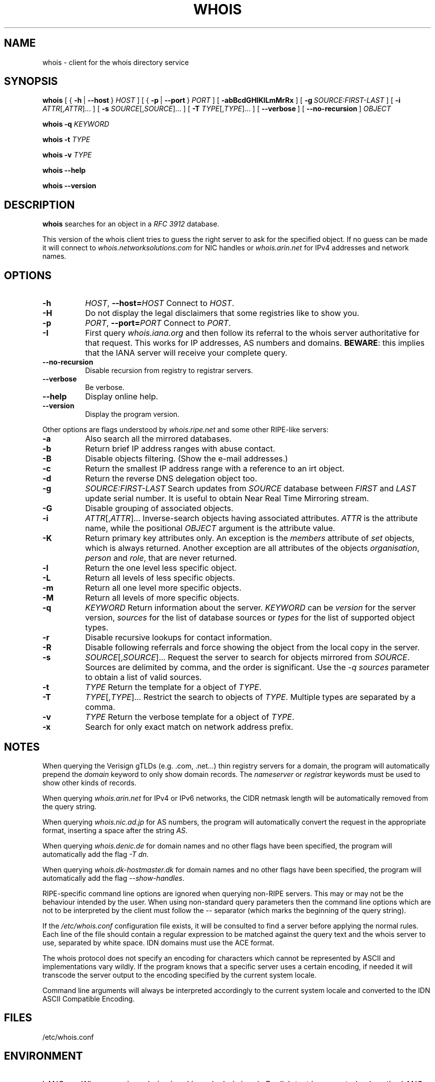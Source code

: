 .TH "WHOIS" "1" "2019-12-30" "Marco d'Itri" "Debian GNU/Linux"
.SH NAME
whois \- client for the whois directory service
.SH SYNOPSIS
.B whois
[
.RB {\~ \-h \~|\~ \-\-host \~}
.I HOST
] [
.RB {\~ \-p \~|\~ \-\-port \~}
.I PORT
] [\~\c
.B \-abBcdGHIKlLmMrRx
] [\~\c
.BI \-g \~SOURCE:FIRST\-LAST
] [\~\c
.BR \-i \~
.IR ATTR [, ATTR ]...\~]
[\~\c
.BR \-s \~
.IR SOURCE [, SOURCE ]...\~]
[\~\c
.BR \-T \~
.IR TYPE [, TYPE ]...\~]
.RB [\~ \-\-verbose \~]
.RB [\~ \-\-no\-recursion \~]
.I OBJECT

.B whois
.B \-q
.I KEYWORD

.B whois
.B \-t
.I TYPE

.B whois
.B \-v
.I TYPE

.B whois \-\-help

.B whois \-\-version

.SH DESCRIPTION
.B whois
searches for an object in a
.I RFC 3912
database.
.P
This version of the whois client tries to guess the right server to
ask for the specified object. If no guess can be made it will connect to
.I whois.networksolutions.com
for NIC handles or
.I whois.arin.net
for IPv4 addresses and network names.
.SH OPTIONS
.TP 8
.B \-h \c
.IR HOST ,
.BI \-\-host= HOST
Connect to
.IR HOST .
.TP 8
.B \-H
Do not display the legal disclaimers that some registries like to show you.
.TP 8
.B \-p \c
.IR PORT ,
.BI \-\-port= PORT
Connect to
.IR PORT .
.TP 8
.B \-I
First query
.I whois.iana.org
and then follow its referral to the
whois server authoritative for that request. This works for IP addresses,
AS numbers and domains.
.BR BEWARE :
this implies that the IANA server will receive your complete query.
.TP 8
.B \-\-no\-recursion
Disable recursion from registry to registrar servers.
.TP 8
.B \-\-verbose
Be verbose.
.TP 8
.B \-\-help
Display online help.
.TP 8
.B \-\-version
Display the program version.
.P
Other options are flags understood by
.I whois.ripe.net
and some other
RIPE-like servers:
.TP 8
.B \-a
Also search all the mirrored databases.
.TP 8
.B \-b
Return brief IP address ranges with abuse contact.
.TP 8
.B \-B
Disable objects filtering.
(Show the e-mail addresses.)
.TP 8
.B \-c
Return the smallest IP address range with a reference to an irt object.
.TP 8
.B \-d
Return the reverse DNS delegation object too.
.TP 8
.B \-g \c
.I SOURCE:FIRST\-LAST
Search updates from
.I SOURCE
database between
.I FIRST
and
.I LAST
update serial number. It is useful to obtain Near Real Time Mirroring stream.
.TP 8
.B \-G
Disable grouping of associated objects.
.TP 8
.B \-i \c
.IR ATTR [, ATTR ]...
Inverse-search objects having associated attributes.
.I ATTR
is the attribute name, while the positional
.I OBJECT
argument is the attribute value.
.TP 8
.B \-K
Return primary key attributes only. An exception is the
.I members
attribute of
.I set
objects, which is always returned. Another exception are all
attributes of the objects
.IR organisation ,
.I person
and
.IR role ,
that are never returned.
.TP 8
.B \-l
Return the one level less specific object.
.TP 8
.B \-L
Return all levels of less specific objects.
.TP 8
.B \-m
Return all one level more specific objects.
.TP 8
.B \-M
Return all levels of more specific objects.
.TP 8
.B \-q \c
.I KEYWORD
Return information about the server.
.I KEYWORD
can be
.I version
for the server version,
.I sources
for the list of database sources or
.I types
for the list of supported object types.
.TP 8
.B \-r
Disable recursive lookups for contact information.
.TP 8
.B \-R
Disable following referrals and force showing the object from the local copy
in the server.
.TP 8
.B \-s \c
.IR SOURCE [, SOURCE ]...
Request the server to search for objects mirrored from
.IR SOURCE .
Sources are delimited by comma, and the order is significant.
Use the
.I \-q sources
parameter to obtain a list of valid sources.
.TP 8
.B \-t \c
.I TYPE
Return the template for a object of
.IR TYPE .
.TP 8
.B \-T \c
.IR TYPE [, TYPE ]...
Restrict the search to objects of
.IR TYPE .
Multiple types are separated by a comma.
.TP 8
.B \-v \c
.I TYPE
Return the verbose template for a object of
.IR TYPE .
.TP 8
.B \-x
Search for only exact match on network address prefix.
.SH NOTES
When querying the Verisign gTLDs (e.g.\& \&.com, \&.net...\&) thin registry servers
for a domain, the program will automatically prepend the
.I domain
keyword to only show domain records.  The
.I nameserver
or
.I registrar
keywords must be used to show other kinds of records.
.P
When querying
.I whois.arin.net
for IPv4 or IPv6 networks, the CIDR
netmask length will be automatically removed from the query string.
.P
When querying
.I whois.nic.ad.jp
for AS numbers, the program will automatically convert the request
in the appropriate format, inserting a space after the string
.IR AS .
.P
When querying
.I whois.denic.de
for domain names and no other
flags have been specified, the program will automatically add the flag
.IR "\-T dn" .
.P
When querying
.I whois.dk\-hostmaster.dk
for domain names and no other
flags have been specified, the program will automatically add the flag
.IR "\-\-show\-handles" .
.P
RIPE-specific command line options are ignored when querying non-RIPE
servers. This may or may not be the behaviour intended by the user.
When using non-standard query parameters then the command line options
which are not to be interpreted by the client must follow the
.I \-\-
separator (which marks the beginning of the query string).
.P
If the
.I /etc/whois.conf
configuration file exists, it will be consulted
to find a server before applying the normal rules. Each line of the
file should contain a regular expression to be matched against the query
text and the whois server to use, separated by white space.
IDN domains must use the ACE format.
.P
The whois protocol does not specify an encoding for characters which
cannot be represented by ASCII and implementations vary wildly.
If the program knows that a specific server uses a certain encoding,
if needed it will transcode the server output to the encoding specified
by the current system locale.
.P
Command line arguments will always be interpreted accordingly to the
current system locale and converted to the IDN ASCII Compatible Encoding.
.SH "FILES"
/etc/whois.conf
.SH "ENVIRONMENT"
.IP LANG
When querying
.I whois.nic.ad.jp
and
.I whois.jprs.jp
English text is requested unless the
.I LANG
or
.I LC_MESSAGES
environment variables specify a Japanese locale.
.IP "WHOIS_OPTIONS"
A list of options which will be evaluated before the ones specified on the
command line.
.IP "WHOIS_SERVER"
This server will be queried if the program cannot guess where some kind
of objects are located. If the variable does not exist then
.I whois.arin.net
will be queried.
.SH "SEE ALSO"
.IR whois.conf (5).
.P
.IR "RFC 3912" :
WHOIS Protocol Specification.
.P
.IR "RIPE Database Query Reference Manual" :
.RI < https://www.ripe.net/data\-tools/support/documentation/ripe\-database\-query\-reference\-manual >
.SH BUGS
The program may have buffer overflows in the command line parser:
be sure to not pass untrusted data to it.
It should be rewritten to use a dynamic strings library.
.SH HISTORY
This program closely tracks the user interface of the whois client
developed at RIPE by Ambrose Magee and others on the base of the
original BSD client.
.SH AUTHOR
.B Whois
and this man page were written by Marco d'Itri
.RI < md@linux.it >
and are licensed under the terms of the GNU General Public License,
version 2 or later.
\" SPDX-License-Identifier: GPL-2.0-or-later

